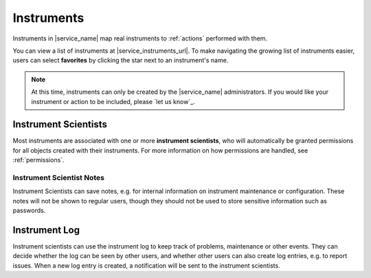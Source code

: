 .. _instruments:

Instruments
===========

Instruments in |service_name| map real instruments to :ref:`actions` performed with them.

You can view a list of instruments at |service_instruments_url|. To make navigating the growing list of instruments easier, users can select **favorites** by clicking the star next to an instrument's name.

.. note::
    At this time, instruments can only be created by the |service_name| administrators. If you would like your instrument or action to be included, please `let us know`_.

.. _instrument_scientists:

Instrument Scientists
---------------------

Most instruments are associated with one or more **instrument scientists**, who will automatically be granted permissions for all objects created with their instruments. For more information on how permissions are handled, see :ref:`permissions`.

.. _instrument_scientist_notes:

Instrument Scientist Notes
^^^^^^^^^^^^^^^^^^^^^^^^^^

Instrument Scientists can save notes, e.g. for internal information on  instrument maintenance or configuration.
These notes will not be shown to regular users, though they should not be used to store sensitive information such as passwords.

.. _instrument_log:

Instrument Log
--------------

Instrument scientists can use the instrument log to keep track of problems, maintenance or other events. They can decide whether the log can be seen by other users, and whether other users can also create log entries, e.g. to report issues. When a new log entry is created, a notification will be sent to the instrument scientists.
